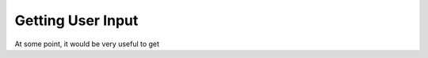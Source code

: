 .. qnum::
   :start: 1
   :prefix: 02-01-

Getting User Input
==================

At some point, it would be very useful to get 